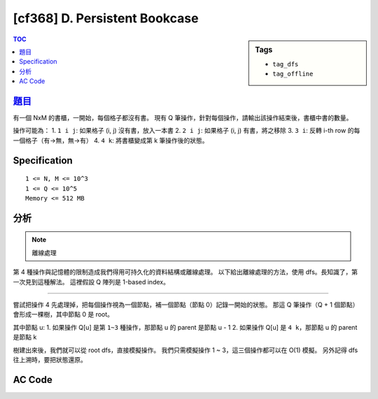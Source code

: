 #####################################
[cf368] D. Persistent Bookcase
#####################################

.. sidebar:: Tags

    - ``tag_dfs``
    - ``tag_offline``

.. contents:: TOC
    :depth: 2

******************************************************
`題目 <http://codeforces.com/contest/707/problem/D>`_
******************************************************

有一個 NxM 的書櫃，一開始，每個格子都沒有書。
現有 Q 筆操作，針對每個操作，請輸出該操作結束後，書櫃中書的數量。

操作可能為：
1. ``1 i j``: 如果格子 (i, j) 沒有書，放入一本書
2. ``2 i j``: 如果格子 (i, j) 有書，將之移除
3. ``3 i``: 反轉 i-th row 的每一個格子（有→無，無→有）
4. ``4 k``: 將書櫃變成第 k 筆操作後的狀態。

************************
Specification
************************

::

    1 <= N, M <= 10^3
    1 <= Q <= 10^5
    Memory <= 512 MB

************************
分析
************************

.. note:: 離線處理

第 4 種操作與記憶體的限制造成我們得用可持久化的資料結構或離線處理。
以下給出離線處理的方法，使用 dfs。長知識了，第一次見到這種解法。
這裡假設 Q 陣列是 1-based index。

--------------------------

嘗試把操作 4 先處理掉，把每個操作視為一個節點，補一個節點（節點 0）記錄一開始的狀態。
那這 Q 筆操作（Q + 1 個節點）會形成一棵樹，其中節點 0 是 root。


其中節點 u:
1. 如果操作 Q[u] 是第 ``1~3`` 種操作，那節點 u 的 parent 是節點 u - 1
2. 如果操作 Q[u] 是 ``4 k``，那節點 u 的 parent 是節點 k

樹建出來後，我們就可以從 root dfs，直接模擬操作。
我們只需模擬操作 1 ~ 3，這三個操作都可以在 O(1) 模擬。
另外記得 dfs 往上溯時，要把狀態還原。

************************
AC Code
************************

.. code-block:: cpp
    :linenos:

    #include <bits/stdc++.h>
    using namespace std;

    struct Query {
        int id, cmd, i, j, ans;
    };

    const int MAX_N = 1000;
    const int MAX_M = 1000;
    const int MAX_Q = 100000;

    int N, M, Q;
    bool A[MAX_N][MAX_M];
    vector<int> g[MAX_Q + 1];
    vector<Query> query;

    int cnt = 0;
    int cntR[MAX_N];
    bool inv[MAX_N];

    inline bool get(int i, int j) {
        return A[i][j] ^ inv[i];
    }

    bool apply(const Query& q) {
        bool state = false;
        if (q.cmd == 1) {
            state = get(q.i, q.j);
            if (state == false) {
                cnt++;
                cntR[q.i]++;
                A[q.i][q.j] ^= 1;
            }
        }
        if (q.cmd == 2) {
            state = get(q.i, q.j);
            if (state == true) {
                cnt--;
                cntR[q.i]--;
                A[q.i][q.j] ^= 1;
            }
        }
        if (q.cmd == 3) {
            inv[q.i] ^= 1;
            cnt -= cntR[q.i];
            cntR[q.i] = M - cntR[q.i];
            cnt += cntR[q.i];
        }
        return state;
    }

    void undo(const Query& q, bool state) {
        if (q.cmd == 1) {
            if (state == false) {
                cnt--;
                cntR[q.i]--;
                A[q.i][q.j] ^= 1;
            }
        }
        if (q.cmd == 2) {
            if (state == true) {
                cnt++;
                cntR[q.i]++;
                A[q.i][q.j] ^= 1;
            }
        }
        if (q.cmd == 3) {
            inv[q.i] ^= 1;
            cnt -= cntR[q.i];
            cntR[q.i] = M - cntR[q.i];
            cnt += cntR[q.i];
        }
    }

    void dfs(int u) {
        bool originState = apply(query[u]);

        query[u].ans = cnt;
        for (int v : g[u]) {
            dfs(v);
        }

        undo(query[u], originState);
    }

    int main () {
        scanf("%d %d %d", &N, &M, &Q);

        query.push_back((Query) {0, -1, -1, -1, -1});
        for (int id = 1; id <= Q; id++) {
            int cmd; scanf("%d", &cmd);
            if (cmd <= 2) {
                int i, j; scanf("%d %d", &i, &j); i--; j--;
                query.push_back((Query) {id, cmd, i, j, -1});
                g[id - 1].push_back(id);
            }
            else if (cmd == 3) {
                int i; scanf("%d", &i); i--;
                query.push_back((Query) {id, cmd, i, -1, -1});
                g[id - 1].push_back(id);
            }
            else {
                int k; scanf("%d", &k);
                query.push_back((Query) {id, cmd, -1, -1, -1});
                g[k].push_back(id);
            }
        }

        dfs(0);
        for (int i = 1; i <= Q; i++)
            printf("%d\n", query[i].ans);

        return 0;
    }
